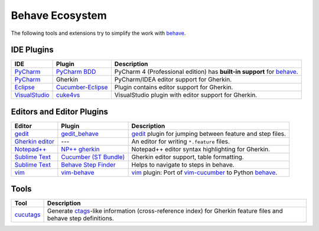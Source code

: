 .. _id.appendix.behave_ecosystem:

Behave Ecosystem
==============================================================================

The following tools and extensions try to simplify the work with `behave`_.

.. _behave: https://github.com/behave/behave

.. seealso::

    * `Are there any non-developer tools for writing Gherkin files ?
      <http://stackoverflow.com/questions/8275026/are-there-any-non-developer-tools-to-edit-gherkin-files>`_
      (``*.feature`` files)


IDE Plugins
------------------------------------------------------------------------------

=============== =================== ======================================================================================
IDE             Plugin              Description
=============== =================== ======================================================================================
`PyCharm`_      `PyCharm BDD`_      PyCharm 4 (Professional edition) has **built-in support** for `behave`_.
`PyCharm`_      Gherkin             PyCharm/IDEA editor support for Gherkin.
`Eclipse`_      `Cucumber-Eclipse`_ Plugin contains editor support for Gherkin.
`VisualStudio`_ `cuke4vs`_          VisualStudio plugin with editor support for Gherkin.
=============== =================== ======================================================================================

.. _PyCharm:        http://www.jetbrains.com/pycharm/
.. _Eclipse:        http://eclipse.org/
.. _VisualStudio:   http://www.visualstudio.com/

.. _`PyCharm BDD`: http://blog.jetbrains.com/pycharm/2014/09/feature-spotlight-behavior-driven-development-in-pycharm/
.. _`Cucumber-Eclipse`: http://cucumber.github.io/cucumber-eclipse/
.. _cuke4vs:        https://github.com/henritersteeg/cuke4vs




Editors and Editor Plugins
------------------------------------------------------------------------------

=================== ======================= =============================================================================
Editor              Plugin                  Description
=================== ======================= =============================================================================
`gedit`_            `gedit_behave`_         `gedit`_ plugin for jumping between feature and step files.
`Gherkin editor`_   ---                     An editor for writing ``*.feature`` files.
`Notepad++`_        `NP++ gherkin`_         Notepad++ editor syntax highlighting for Gherkin.
`Sublime Text`_     `Cucumber (ST Bundle)`_ Gherkin editor support, table formatting.
`Sublime Text`_     `Behave Step Finder`_   Helps to navigate to steps in behave.
`vim`_              `vim-behave`_           `vim`_ plugin: Port of `vim-cucumber`_ to Python `behave`_.
=================== ======================= =============================================================================

.. _`Notepad++`: http://www.notepad-plus-plus.org
.. _gedit:  https://wiki.gnome.org/Apps/Gedit
.. _vim:    http://www.vim.org/
.. _`Sublime Text`:    http://www.sublimetext.com

.. _`Gherkin editor`: http://gherkineditor.codeplex.com
.. _gedit_behave:   https://gitlab.com/mcepl/gedit_behave
.. _`NP++ gherkin`: http://productive.me/develop/cucumbergherkin-syntax-highlighting-for-notepad
.. _vim-behave:     https://github.com/rooprob/vim-behave
.. _vim-cucumber:   https://github.com/tpope/vim-cucumber
.. _`Cucumber (ST Bundle)`:    https://packagecontrol.io/packages/Cucumber
.. _Behave Step Finder: https://packagecontrol.io/packages/Behave%20Step%20Finder


Tools
------------------------------------------------------------------------------

=========================== ===========================================================================
Tool                        Description
=========================== ===========================================================================
`cucutags`_                 Generate `ctags`_-like information (cross-reference index)
                            for Gherkin feature files and behave step definitions.
=========================== ===========================================================================

.. _cucutags:   https://pypi.python.org/pypi/cucutags/
.. _ctags:      http://ctags.sourceforge.net/

